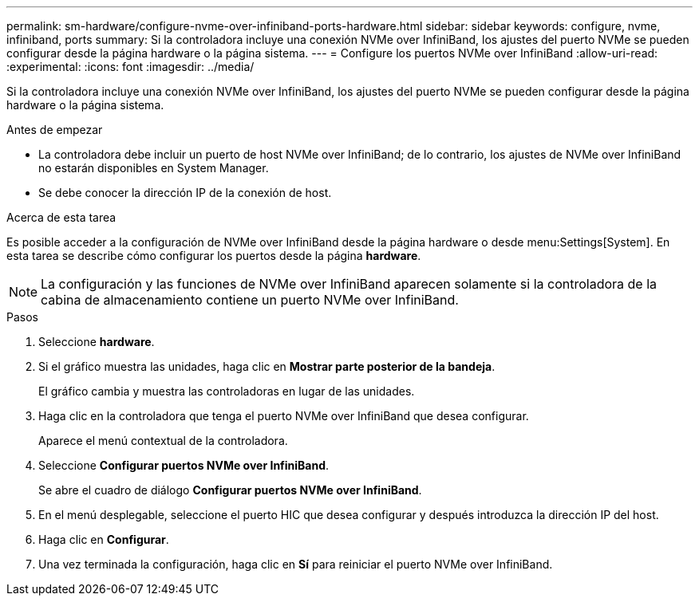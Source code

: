 ---
permalink: sm-hardware/configure-nvme-over-infiniband-ports-hardware.html 
sidebar: sidebar 
keywords: configure, nvme, infiniband, ports 
summary: Si la controladora incluye una conexión NVMe over InfiniBand, los ajustes del puerto NVMe se pueden configurar desde la página hardware o la página sistema. 
---
= Configure los puertos NVMe over InfiniBand
:allow-uri-read: 
:experimental: 
:icons: font
:imagesdir: ../media/


[role="lead"]
Si la controladora incluye una conexión NVMe over InfiniBand, los ajustes del puerto NVMe se pueden configurar desde la página hardware o la página sistema.

.Antes de empezar
* La controladora debe incluir un puerto de host NVMe over InfiniBand; de lo contrario, los ajustes de NVMe over InfiniBand no estarán disponibles en System Manager.
* Se debe conocer la dirección IP de la conexión de host.


.Acerca de esta tarea
Es posible acceder a la configuración de NVMe over InfiniBand desde la página hardware o desde menu:Settings[System]. En esta tarea se describe cómo configurar los puertos desde la página *hardware*.

[NOTE]
====
La configuración y las funciones de NVMe over InfiniBand aparecen solamente si la controladora de la cabina de almacenamiento contiene un puerto NVMe over InfiniBand.

====
.Pasos
. Seleccione *hardware*.
. Si el gráfico muestra las unidades, haga clic en *Mostrar parte posterior de la bandeja*.
+
El gráfico cambia y muestra las controladoras en lugar de las unidades.

. Haga clic en la controladora que tenga el puerto NVMe over InfiniBand que desea configurar.
+
Aparece el menú contextual de la controladora.

. Seleccione *Configurar puertos NVMe over InfiniBand*.
+
Se abre el cuadro de diálogo *Configurar puertos NVMe over InfiniBand*.

. En el menú desplegable, seleccione el puerto HIC que desea configurar y después introduzca la dirección IP del host.
. Haga clic en *Configurar*.
. Una vez terminada la configuración, haga clic en *Sí* para reiniciar el puerto NVMe over InfiniBand.

